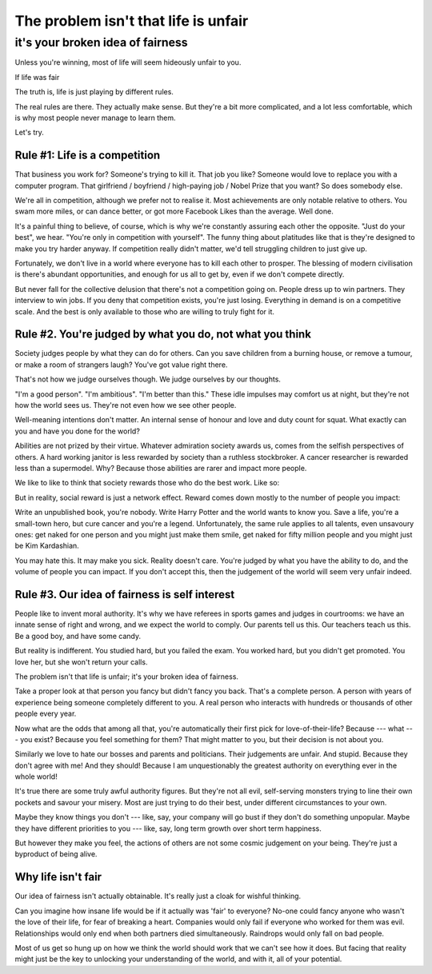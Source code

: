 ===========================================================================
 The problem isn't that life is unfair 
===========================================================================

it's your broken idea of fairness
=================================


Unless you're winning, most of life will seem hideously unfair to you.

If life was fair

The truth is, life is just playing by different rules.

The real rules are there. They actually make sense. But they're a bit more
complicated, and a lot less comfortable, which is why most people never manage
to learn them.

Let's try.

Rule #1: Life is a competition
------------------------------

That business you work for? Someone's trying to kill it. That job you like?
Someone would love to replace you with a computer program. That girlfriend /
boyfriend / high-paying job / Nobel Prize that you want? So does somebody else.

We're all in competition, although we prefer not to realise it. Most
achievements are only notable relative to others. You swam more miles, or can
dance better, or got more Facebook Likes than the average. Well done.

It's a painful thing to believe, of course, which is why we're constantly
assuring each other the opposite. "Just do your best", we hear. "You're only in
competition with yourself". The funny thing about platitudes like that is
they're designed to make you try harder anyway. If competition really didn't
matter, we'd tell struggling children to just give up.

Fortunately, we don't live in a world where everyone has to kill each other to
prosper. The blessing of modern civilisation is there's abundant opportunities,
and enough for us all to get by, even if we don't compete directly.

But never fall for the collective delusion that there's not a competition going
on. People dress up to win partners. They interview to win jobs. If you deny
that competition exists, you're just losing. Everything in demand is on a
competitive scale. And the best is only available to those who are willing to
truly fight for it.

Rule #2. You're judged by what you do, not what you think
---------------------------------------------------------

Society judges people by what they can do for others. Can you save children from
a burning house, or remove a tumour, or make a room of strangers laugh? You've
got value right there.

That's not how we judge ourselves though. We judge ourselves by our thoughts.

"I'm a good person". "I'm ambitious". "I'm better than this." These idle
impulses may comfort us at night, but they're not how the world sees us. They're
not even how we see other people.

Well-meaning intentions don't matter. An internal sense of honour and love and
duty count for squat. What exactly can you and have you done for the world?

Abilities are not prized by their virtue. Whatever admiration society awards us,
comes from the selfish perspectives of others. A hard working janitor is less
rewarded by society than a ruthless stockbroker. A cancer researcher is rewarded
less than a supermodel. Why? Because those abilities are rarer and impact more
people.

We like to like to think that society rewards those who do the best work. Like
so:

.. Graph 1

But in reality, social reward is just a network effect. Reward comes down mostly
to the number of people you impact:

.. Graph 2

Write an unpublished book, you're nobody. Write Harry Potter and the world wants
to know you. Save a life, you're a small-town hero, but cure cancer and you're a
legend. Unfortunately, the same rule applies to all talents, even unsavoury
ones: get naked for one person and you might just make them smile, get naked for
fifty million people and you might just be Kim Kardashian.

You may hate this. It may make you sick. Reality doesn't care. You're judged by
what you have the ability to do, and the volume of people you can impact. If you
don't accept this, then the judgement of the world will seem very unfair indeed.

Rule #3. Our idea of fairness is self interest
----------------------------------------------

People like to invent moral authority. It's why we have referees in sports games
and judges in courtrooms: we have an innate sense of right and wrong, and we
expect the world to comply. Our parents tell us this. Our teachers teach us
this. Be a good boy, and have some candy.

But reality is indifferent. You studied hard, but you failed the exam. You
worked hard, but you didn't get promoted. You love her, but she won't return
your calls.

.. Junk

The problem isn't that life is unfair; it's your broken idea of fairness.

Take a proper look at that person you fancy but didn't fancy you back. That's a
complete person. A person with years of experience being someone completely
different to you. A real person who interacts with hundreds or thousands of
other people every year.

Now what are the odds that among all that, you're automatically their first pick
for love-of-their-life? Because --- what --- you exist? Because you feel something
for them? That might matter to you, but their decision is not about you.

Similarly we love to hate our bosses and parents and politicians. Their
judgements are unfair. And stupid. Because they don't agree with me! And they
should! Because I am unquestionably the greatest authority on everything ever in
the whole world!

It's true there are some truly awful authority figures. But they're not all
evil, self-serving monsters trying to line their own pockets and savour your
misery. Most are just trying to do their best, under different circumstances to
your own.

Maybe they know things you don't --- like, say, your company will go bust if
they don't do something unpopular. Maybe they have different priorities to you
--- like, say, long term growth over short term happiness.

But however they make you feel, the actions of others are not some cosmic
judgement on your being. They're just a byproduct of being alive.

Why life isn't fair
-------------------

Our idea of fairness isn't actually obtainable. It's really just a cloak for
wishful thinking.

.. I wish

Can you imagine how insane life would be if it actually was 'fair' to everyone?
No-one could fancy anyone who wasn't the love of their life, for fear of
breaking a heart. Companies would only fail if everyone who worked for them was
evil. Relationships would only end when both partners died simultaneously.
Raindrops would only fall on bad people.

Most of us get so hung up on how we think the world should work that we can't
see how it does. But facing that reality might just be the key to unlocking your
understanding of the world, and with it, all of your potential.
